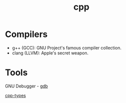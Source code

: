 :PROPERTIES:
:ID:       519d8e17-6088-42d0-b8ad-1068a0412dc6
:END:
#+title: cpp

* Compilers
- g++ (GCC): GNU Project's famous compiler collection.
- clang (LLVM): Apple's secret weapon.

* Tools
GNU Debugger - [[id:57dc357a-3eb0-42cb-b5ec-443e9677a46b][gdb]]

[[id:7132c9bd-f8f1-4aaa-be70-48554799a8c2][cpp-types]]
